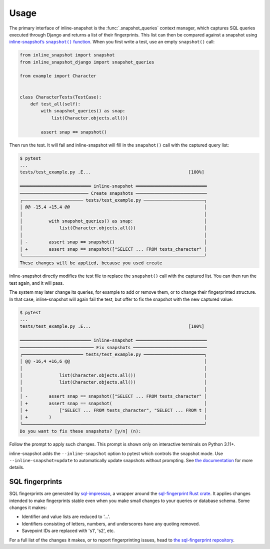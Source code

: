 Usage
=====

The primary interface of inline-snapshot is the :func:`.snapshot_queries` context manager, which captures SQL queries executed through Django and returns a list of their fingerprints.
This list can then be compared against a snapshot using |inline-snapshots snapshot() function|__.
When you first write a test, use an empty ``snapshot()`` call:

.. |inline-snapshots snapshot() function| replace:: inline-snapshot’s ``snapshot()`` function
__ https://15r10nk.github.io/inline-snapshot/latest/

.. code-block:: python

    from inline_snapshot import snapshot
    from inline_snapshot_django import snapshot_queries

    from example import Character


    class CharacterTests(TestCase):
        def test_all(self):
            with snapshot_queries() as snap:
                list(Character.objects.all())

            assert snap == snapshot()

Then run the test.
It will fail and inline-snapshot will fill in the ``snapshot()`` call with the captured query list:

.. code-block:: console

    $ pytest
    ...
    tests/test_example.py .E...                                     [100%]

    ═══════════════════════════ inline-snapshot ═══════════════════════════
    ────────────────────────── Create snapshots ───────────────────────────
    ╭─────────────────────── tests/test_example.py ───────────────────────╮
    │ @@ -15,4 +15,4 @@                                                   │
    │                                                                     │
    │          with snapshot_queries() as snap:                           │
    │              list(Character.objects.all())                          │
    │                                                                     │
    │ -        assert snap == snapshot()                                  │
    │ +        assert snap == snapshot(["SELECT ... FROM tests_character" │
    ╰─────────────────────────────────────────────────────────────────────╯
    These changes will be applied, because you used create

inline-snapshot directly modifies the test file to replace the ``snapshot()`` call with the captured list.
You can then run the test again, and it will pass.

The system may later change its queries, for example to add or remove them, or to change their fingerprinted structure.
In that case, inline-snapshot will again fail the test, but offer to fix the snapshot with the new captured value:

.. code-block:: console

    $ pytest
    ...
    tests/test_example.py .E...                                     [100%]

    ═══════════════════════════ inline-snapshot ═══════════════════════════
    ──────────────────────────── Fix snapshots ────────────────────────────
    ╭─────────────────────── tests/test_example.py ───────────────────────╮
    │ @@ -16,4 +16,6 @@                                                   │
    │                                                                     │
    │              list(Character.objects.all())                          │
    │              list(Character.objects.all())                          │
    │                                                                     │
    │ -        assert snap == snapshot(["SELECT ... FROM tests_character" │
    │ +        assert snap == snapshot(                                   │
    │ +            ["SELECT ... FROM tests_character", "SELECT ... FROM t │
    │ +        )                                                          │
    ╰─────────────────────────────────────────────────────────────────────╯
    Do you want to fix these snapshots? [y/n] (n):

Follow the prompt to apply such changes.
This prompt is shown only on interactive terminals on Python 3.11+.

inline-snapshot adds the ``--inline-snapshot`` option to pytest which controls the snapshot mode.
Use ``--inline-snapshot=update`` to automatically update snapshots without prompting.
See `the documentation <https://15r10nk.github.io/inline-snapshot/latest/pytest/>`__ for more details.

SQL fingerprints
----------------

SQL fingerprints are generated by `sql-impressao <https://pypi.org/project/sql-impressao/>`__, a wrapper around the `sql-fingerprint Rust crate <https://github.com/adamchainz/sql-fingerprint>`__.
It applies changes intended to make fingerprints stable even when you make small changes to your queries or database schema.
Some changes it makes:

* Identifier and value lists are reduced to '...'.
* Identifiers consisting of letters, numbers, and underscores have any quoting removed.
* Savepoint IDs are replaced with 's1', 's2', etc.

For a full list of the changes it makes, or to report fingerprinting issues, head to `the sql-fingerprint repository <https://github.com/adamchainz/sql-fingerprint>`__.
